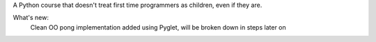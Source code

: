 A Python course that doesn't treat first time programmers as children, even if they are.

What's new:
	Clean OO pong implementation added using Pyglet, will be broken down in steps later on
